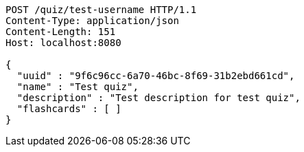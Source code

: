 [source,http,options="nowrap"]
----
POST /quiz/test-username HTTP/1.1
Content-Type: application/json
Content-Length: 151
Host: localhost:8080

{
  "uuid" : "9f6c96cc-6a70-46bc-8f69-31b2ebd661cd",
  "name" : "Test quiz",
  "description" : "Test description for test quiz",
  "flashcards" : [ ]
}
----
